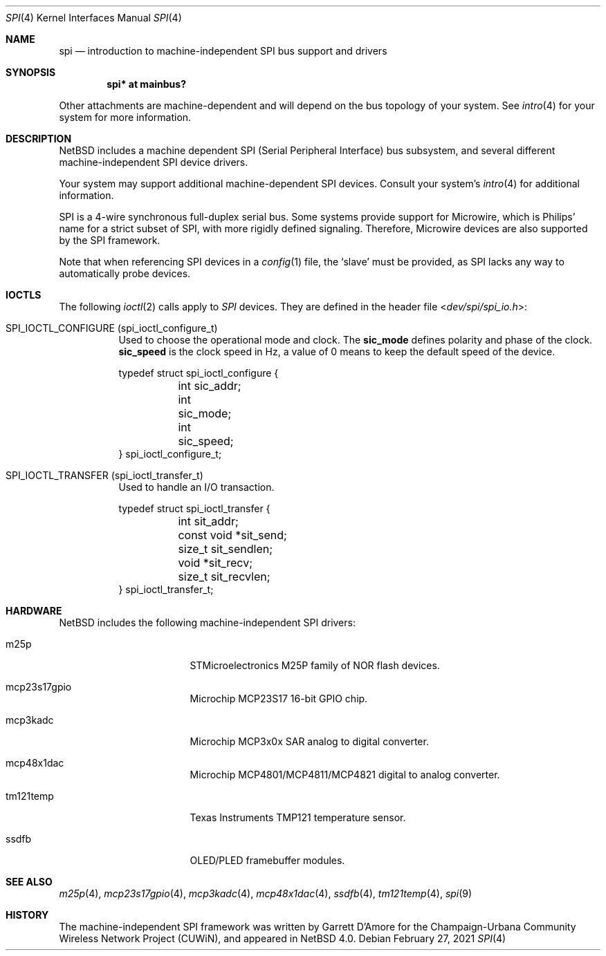 .\"	$NetBSD: spi.4,v 1.8 2021/02/27 08:36:05 nia Exp $
.\"
.\" Copyright (c) 2006 Urbana-Champaign Independent Media Center.
.\" Copyright (c) 2006 Garrett D'Amore.
.\" All rights reserved.
.\"
.\" Portions of this code were written by Garrett D'Amore for the
.\" Champaign-Urbana Community Wireless Network Project.
.\"
.\" Redistribution and use in source and binary forms, with or
.\" without modification, are permitted provided that the following
.\" conditions are met:
.\" 1. Redistributions of source code must retain the above copyright
.\"    notice, this list of conditions and the following disclaimer.
.\" 2. Redistributions in binary form must reproduce the above
.\"    copyright notice, this list of conditions and the following
.\"    disclaimer in the documentation and/or other materials provided
.\"    with the distribution.
.\" 3. All advertising materials mentioning features or use of this
.\"    software must display the following acknowledgements:
.\"      This product includes software developed by the Urbana-Champaign
.\"      Independent Media Center.
.\"	This product includes software developed by Garrett D'Amore.
.\" 4. Urbana-Champaign Independent Media Center's name and Garrett
.\"    D'Amore's name may not be used to endorse or promote products
.\"    derived from this software without specific prior written permission.
.\"
.\" THIS SOFTWARE IS PROVIDED BY THE URBANA-CHAMPAIGN INDEPENDENT
.\" MEDIA CENTER AND GARRETT D'AMORE ``AS IS'' AND ANY EXPRESS OR
.\" IMPLIED WARRANTIES, INCLUDING, BUT NOT LIMITED TO, THE IMPLIED
.\" WARRANTIES OF MERCHANTABILITY AND FITNESS FOR A PARTICULAR PURPOSE
.\" ARE DISCLAIMED.  IN NO EVENT SHALL THE URBANA-CHAMPAIGN INDEPENDENT
.\" MEDIA CENTER OR GARRETT D'AMORE BE LIABLE FOR ANY DIRECT, INDIRECT,
.\" INCIDENTAL, SPECIAL, EXEMPLARY, OR CONSEQUENTIAL DAMAGES (INCLUDING, BUT
.\" NOT LIMITED TO, PROCUREMENT OF SUBSTITUTE GOODS OR SERVICES;
.\" LOSS OF USE, DATA, OR PROFITS; OR BUSINESS INTERRUPTION) HOWEVER
.\" CAUSED AND ON ANY THEORY OF LIABILITY, WHETHER IN CONTRACT,
.\" STRICT LIABILITY, OR TORT (INCLUDING NEGLIGENCE OR OTHERWISE)
.\" ARISING IN ANY WAY OUT OF THE USE OF THIS SOFTWARE, EVEN IF
.\" ADVISED OF THE POSSIBILITY OF SUCH DAMAGE.
.\"
.Dd February 27, 2021
.Dt SPI 4
.Os
.Sh NAME
.Nm spi
.Nd introduction to machine-independent SPI bus support and drivers
.Sh SYNOPSIS
.Cd "spi* at mainbus?"
.Pp
Other attachments are machine-dependent and will depend on the bus topology
of your system.
See
.Xr intro 4
for your system for more information.
.Sh DESCRIPTION
.Nx
includes a machine dependent
.Tn SPI
(Serial Peripheral Interface) bus subsystem, and several different
machine-independent
.Tn SPI
device drivers.
.Pp
Your system may support additional machine-dependent SPI devices.
Consult your system's
.Xr intro 4
for additional information.
.Pp
.Tn SPI
is a 4-wire synchronous full-duplex serial bus.
Some systems provide support for
.Tn Microwire ,
which is
.Tn Philips'
name for a strict subset of SPI, with more rigidly defined signaling.
Therefore,
.Tn Microwire
devices are also supported by the
.Tn SPI
framework.
.Pp
Note that when referencing
.Tn SPI
devices in a
.Xr config 1
file, the
.Sq slave
must be provided, as
.Tn SPI
lacks any way to automatically probe devices.
.Sh IOCTLS
The following
.Xr ioctl 2
calls apply to
.Em SPI
devices.
They are defined in the header file
.In dev/spi/spi_io.h :
.Bl -tag -width indent
.It Dv SPI_IOCTL_CONFIGURE (spi_ioctl_configure_t)
Used to choose the operational mode and clock.
The
.Li sic_mode
defines polarity and phase of the clock.
.Li sic_speed
is the clock speed in Hz, a value of 0 means to keep the default speed
of the device.
.Bd -literal
typedef struct spi_ioctl_configure {
	int sic_addr;
	int sic_mode;
	int sic_speed;
} spi_ioctl_configure_t;
.Ed
.It Dv SPI_IOCTL_TRANSFER (spi_ioctl_transfer_t)
Used to handle an I/O transaction.
.Bd -literal
typedef struct spi_ioctl_transfer {
	int sit_addr;
	const void *sit_send;
	size_t sit_sendlen;
	void *sit_recv;
	size_t sit_recvlen;
} spi_ioctl_transfer_t;
.Ed
.El
.Sh HARDWARE
.Nx
includes the following machine-independent
.Tn SPI
drivers:
.Bl -tag -width pcdisplay -offset indent
.It m25p
STMicroelectronics M25P family of NOR flash devices.
.It mcp23s17gpio
Microchip MCP23S17 16-bit GPIO chip.
.It mcp3kadc
Microchip MCP3x0x SAR analog to digital converter.
.It mcp48x1dac
Microchip MCP4801/MCP4811/MCP4821 digital to analog converter.
.It tm121temp
Texas Instruments TMP121 temperature sensor.
.It ssdfb
OLED/PLED framebuffer modules.
.El
.Sh SEE ALSO
.Xr m25p 4 ,
.Xr mcp23s17gpio 4 ,
.Xr mcp3kadc 4 ,
.Xr mcp48x1dac 4 ,
.Xr ssdfb 4 ,
.Xr tm121temp 4 ,
.Xr spi 9
.Sh HISTORY
The machine-independent
.Tn SPI
framework was written by
.An Garrett D'Amore
for the
Champaign-Urbana Community Wireless Network Project (CUWiN), and
appeared in
.Nx 4.0 .
